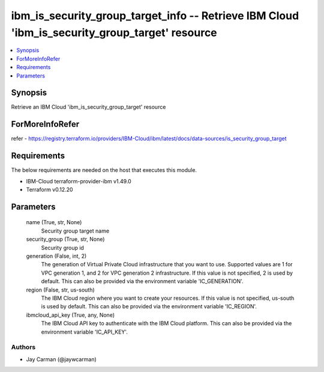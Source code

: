 
ibm_is_security_group_target_info -- Retrieve IBM Cloud 'ibm_is_security_group_target' resource
===============================================================================================

.. contents::
   :local:
   :depth: 1


Synopsis
--------

Retrieve an IBM Cloud 'ibm_is_security_group_target' resource


ForMoreInfoRefer
----------------
refer - https://registry.terraform.io/providers/IBM-Cloud/ibm/latest/docs/data-sources/is_security_group_target

Requirements
------------
The below requirements are needed on the host that executes this module.

- IBM-Cloud terraform-provider-ibm v1.49.0
- Terraform v0.12.20



Parameters
----------

  name (True, str, None)
    Security group target name


  security_group (True, str, None)
    Security group id


  generation (False, int, 2)
    The generation of Virtual Private Cloud infrastructure that you want to use. Supported values are 1 for VPC generation 1, and 2 for VPC generation 2 infrastructure. If this value is not specified, 2 is used by default. This can also be provided via the environment variable 'IC_GENERATION'.


  region (False, str, us-south)
    The IBM Cloud region where you want to create your resources. If this value is not specified, us-south is used by default. This can also be provided via the environment variable 'IC_REGION'.


  ibmcloud_api_key (True, any, None)
    The IBM Cloud API key to authenticate with the IBM Cloud platform. This can also be provided via the environment variable 'IC_API_KEY'.













Authors
~~~~~~~

- Jay Carman (@jaywcarman)

